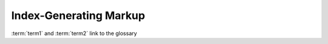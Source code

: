 Index-Generating Markup
=======================


.. glossary::
    
    term1
        A term in 1st place
        
    term2
        A term in 2nd place
        
        
:term:`term1` and :term:`term2` link to the glossary
